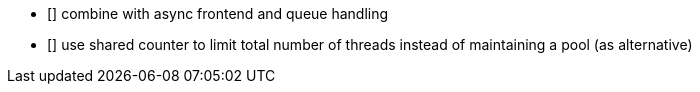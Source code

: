 * [] combine with async frontend and queue handling
* [] use shared counter to limit total number of threads instead of maintaining a pool (as alternative)
